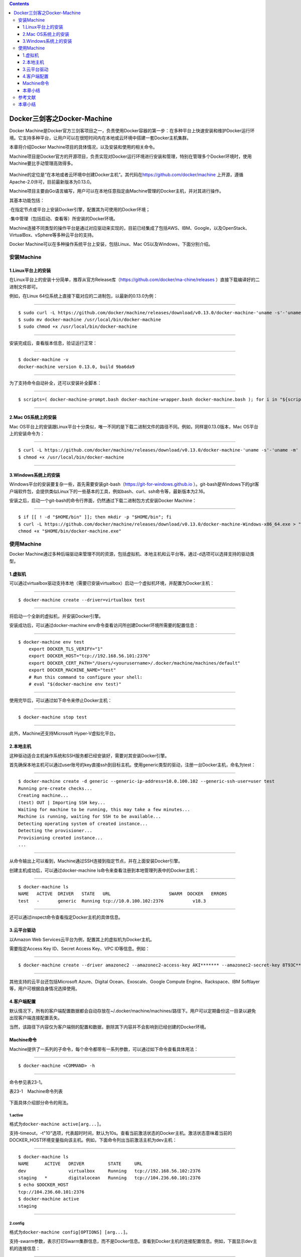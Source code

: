 .. contents::
   :depth: 3
..

Docker三剑客之Docker-Machine
============================

Docker
Machine是Docker官方三剑客项目之一，负责使用Docker容器的第一步：在多种平台上快速安装和维护Docker运行环境。它支持多种平台，让用户可以在很短时间内在本地或云环境中搭建一套Docker主机集群。

本章将介绍Docker Machine项目的具体情况，以及安装和使用的相关命令。

Machine项目是Docker官方的开源项目，负责实现对Docker运行环境进行安装和管理，特别在管理多个Docker环境时，使用Machine要比手动管理高效得多。

.. figure:: ../_static/docker_machine001.png
   :alt: 

Machine的定位是“在本地或者云环境中创建Docker主机”。其代码在\ https://github.com/docker/machine
上开源，遵循Apache-2.0许可，目前最新版本为0.13.0。

Machine项目主要由Go语言编写，用户可以在本地任意指定由Machine管理的Docker主机，并对其进行操作。

其基本功能包括：

·在指定节点或平台上安装Docker引擎，配置其为可使用的Docker环境；

·集中管理（包括启动、查看等）所安装的Docker环境。

Machine连接不同类型的操作平台是通过对应驱动来实现的，目前已经集成了包括AWS、IBM、Google，以及OpenStack、VirtualBox、vSphere等多种云平台的支持。

Docker Machine可以在多种操作系统平台上安装，包括Linux、Mac
OS以及Windows，下面分别介绍。

安装Machine
-----------

1.Linux平台上的安装
~~~~~~~~~~~~~~~~~~~

在Linux平台上的安装十分简单，推荐从官方Release库（\ https://github.com/docker/ma-chine/releases
）直接下载编译好的二进制文件即可。

例如，在Linux 64位系统上直接下载对应的二进制包，以最新的0.13.0为例：

--------------

::

    $ sudo curl -L https://github.com/docker/machine/releases/download/v0.13.0/docker-machine-'uname -s'-'uname -m' > docker-machine
    $ sudo mv docker-machine /usr/local/bin/docker-machine
    $ sudo chmod +x /usr/local/bin/docker-machine

--------------

安装完成后，查看版本信息，验证运行正常：

--------------

::

    $ docker-machine -v
    docker-machine version 0.13.0, build 9ba6da9

--------------

为了支持命令自动补全，还可以安装补全脚本：

--------------

::

    $ scripts=( docker-machine-prompt.bash docker-machine-wrapper.bash docker-machine.bash ); for i in "${scripts[@]}"; do sudo wget https://raw.githubuser-content.com/docker/machine/v0.13.0/contrib/completion/bash/${i} -P /etc/bash_completion.d; done

--------------

2.Mac OS系统上的安装
~~~~~~~~~~~~~~~~~~~~

Mac
OS平台上的安装跟Linux平台十分类似，唯一不同的是下载二进制文件的路径不同。例如，同样是0.13.0版本，Mac
OS平台上的安装命令为：

--------------

::

    $ curl -L https://github.com/docker/machine/releases/download/v0.13.0/docker-machine-'uname -s'-'uname -m' >/usr/local/bin/docker-machine
    $ chmod +x /usr/local/bin/docker-machine

--------------

3.Windows系统上的安装
~~~~~~~~~~~~~~~~~~~~~

Windows平台的安装要复杂一些，首先需要安装git-bash（\ `https://git-for-windows.github.io <https://git-for-windows.github.io/>`__
）。git-bash是Windows下的git客户端软件包，会提供类似Linux下的一些基本的工具，例如bash、curl、ssh命令等，最新版本为2.16。

安装之后，启动一个git-bash的命令行界面，仍然通过下载二进制包方式安装Docker
Machine：

--------------

::

    $ if [[ ! -d "$HOME/bin" ]]; then mkdir -p "$HOME/bin"; fi
    $ curl -L https://github.com/docker/machine/releases/download/v0.13.0/docker-machine-Windows-x86_64.exe > "$HOME/bin/docker-machine.exe" && \
    chmod +x "$HOME/bin/docker-machine.exe"

使用Machine
-----------

Docker
Machine通过多种后端驱动来管理不同的资源，包括虚拟机、本地主机和云平台等。通过-d选项可以选择支持的驱动类型。

1.虚拟机
~~~~~~~~

可以通过virtualbox驱动支持本地（需要已安装virtualbox）启动一个虚拟机环境，并配置为Docker主机：

--------------

::

    $ docker-machine create --driver=virtualbox test

--------------

将启动一个全新的虚拟机，并安装Docker引擎。

安装成功后，可以通过docker-machine
env命令查看访问所创建Docker环境所需要的配置信息：

--------------

::

    $ docker-machine env test
        export DOCKER_TLS_VERIFY="1"
        export DOCKER_HOST="tcp://192.168.56.101:2376"
        export DOCKER_CERT_PATH="/Users/<yourusername>/.docker/machine/machines/default"
        export DOCKER_MACHINE_NAME="test"
        # Run this command to configure your shell:
        # eval "$(docker-machine env test)"

--------------

使用完毕后，可以通过如下命令来停止Docker主机：

--------------

::

    $ docker-machine stop test

--------------

此外，Machine还支持Microsoft Hyper-V虚拟化平台。

2.本地主机
~~~~~~~~~~

这种驱动适合主机操作系统和SSH服务都已经安装好，需要对其安装Docker引擎。

首先确保本地主机可以通过user账号的key直接ssh到目标主机。使用generic类型的驱动，注册一台Docker主机，命名为test：

--------------

::

    $ docker-machine create -d generic --generic-ip-address=10.0.100.102 --generic-ssh-user=user test
    Running pre-create checks...
    Creating machine...
    (test) OUT | Importing SSH key...
    Waiting for machine to be running, this may take a few minutes...
    Machine is running, waiting for SSH to be available...
    Detecting operating system of created instance...
    Detecting the provisioner...
    Provisioning created instance...
    ...

--------------

从命令输出上可以看到，Machine通过SSH连接到指定节点，并在上面安装Docker引擎。

创建主机成功后，可以通过docker-machine
ls命令来查看注册到本地管理列表中的Docker主机：

--------------

::

    $ docker-machine ls
    NAME   ACTIVE  DRIVER   STATE   URL                      SWARM  DOCKER   ERRORS
    test   -       generic  Running tcp://10.0.100.102:2376           v18.3

--------------

还可以通过inspect命令查看指定Docker主机的具体信息。

3.云平台驱动
~~~~~~~~~~~~

以Amazon Web Services云平台为例，配置其上的虚拟机为Docker主机。

需要指定Access Key ID、Secret Access Key、VPC ID等信息。例如：

--------------

::

    $ docker-machine create --driver amazonec2 --amazonec2-access-key AKI******* --amazonec2-secret-key 8T93C********* --amazonec2-vpc-id vpc-****** aws_instance

--------------

其他支持的云平台还包括Microsoft Azure、Digital Ocean、Exoscale、Google
Compute Engine、Rackspace、IBM Softlayer等，用户可根据自身情况选择使用。

4.客户端配置
~~~~~~~~~~~~

默认情况下，所有的客户端配置数据都会自动存放在~/.docker/machine/machines/路径下。用户可以定期备份这一目录以避免出现客户端连接配置丢失。

当然，该路径下内容仅为客户端侧的配置和数据，删除其下内容并不会影响到已经创建的Docker环境。

Machine命令
~~~~~~~~~~~

Machine提供了一系列的子命令，每个命令都带有一系列参数，可以通过如下命令查看具体用法：

--------------

::

    $ docker-machine <COMMAND> -h

--------------

命令参见表23-1。

表23-1　Machine命令列表

.. figure:: ../_static/docker_machine002.png
   :alt: 

下面具体介绍部分命令的用法。

1.active
^^^^^^^^

格式为\ ``docker-machine active[arg...]``\ 。

支持-timeout，-t"10"选项，代表超时时间，默认为10s。查看当前激活状态的Docker主机。激活状态意味着当前的DOCKER\_HOST环境变量指向该主机。例如，下面命令列出当前激活主机为dev主机：

--------------

::

    $ docker-machine ls
    NAME      ACTIVE   DRIVER         STATE     URL
    dev                virtualbox     Running   tcp://192.168.56.102:2376
    staging   *        digitalocean   Running   tcp://104.236.60.101:2376
    $ echo $DOCKER_HOST
    tcp://104.236.60.101:2376
    $ docker-machine active
    staging

--------------

2.config
^^^^^^^^

格式为\ ``docker-machine config[OPTIONS] [arg...]``\ 。

支持-swarm参数，表示打印Swarm集群信息，而不是Docker信息。查看到Docker主机的连接配置信息。例如，下面显示dev主机的连接信息：

--------------

::

    $ docker-machine config dev
    --tlsverify --tlscacert="/home/docker_user/.docker/machines/dev/ca.pem" --tl-scert="/home/docker_user/.docker/machines/dev/cert.pem" --tlskey="/home/docker_user/.docker/machines/dev/key.pem" -H tcp://192.168.56.102:2376

--------------

3.create
^^^^^^^^

格式为\ ``docker-machine create[OPTIONS``][arg...]。创建一个Docker主机环境。支持的选项包括：

·-driver，-d"virtualbox"：指定驱动类型；

·-engine-install-url"\ `https://get.docker.com <https://get.docker.com/>`__
"：配置Docker主机时的安装URL；

·-engine-opt option：以键值对格式指定所创建Docker引擎的参数；

·-engine-insecure-registry
option：以键值对格式指定所创建Docker引擎允许访问的不支持认证的注册仓库服务；

·-engine-registry-mirror option：指定使用注册仓库镜像；

·-engine-label option：为所创建的Docker引擎添加标签；

·-engine-storage-driver：存储后端驱动类型；

·-engine-env option：指定环境变量；

·-swarm：配置Docker主机加入到Swarm集群中；

·-swarm-image"swarm：latest"：使用Swarm时候采用的镜像；

·-swarm-master：配置机器作为Swarm集群的master节点；

·-swarm-discovery：Swarm集群的服务发现机制参数；

·-swarm-strategy“spread”：Swarm默认调度策略；

·-swarm-opt option：任意传递给Swarm的参数；

·-swarm-host"tcp：//0.0.0.0：3376"：指定地址将监听Swarm master节点请求；

·-swarm-addr：从指定地址发送广播加入Swarm集群服务。

例如，通过如下命令可以创建一个Docker主机的虚拟机镜像：

--------------

::

    $ docker-machine create -d virtualbox \
        --engine-storage-driver overlay \
        --engine-label name=testmachine \
        --engine-label year=2018 \
        --engine-opt dns=8.8.8.8 \
        --engine-env HTTP_PROXY=http://proxy.com:3128 \
        --engine-insecure-registry registry.private.com \
        mydockermachine

--------------

所创建Docker主机虚拟机中的Docker引擎将：

·使用overlay类型的存储驱动；

·带有name=testmachine和year=2015两个标签；

·引擎采用8.8.8.8作为默认DNS；

·环境变量中指定HTTP代理服务\ ``http://proxy.com:3128/``\ 。

·允许使用不带验证的注册仓库服务registry.private.com。

4.env
^^^^^

格式为\ ``docker-machine env[OPTIONS] [arg...]``\ 。

显示连接到某个主机需要的环境变量。支持的选项包括：

·-swarm：显示Swarm集群配置；

·-shell：指定所面向的Shell环境，默认为当前自动探测；

·-unset，-u：取消对应的环境变量；

·-no-proxy：添加对象主机地址到NO\_PROXY环境变量。

例如，显示连接到default主机所需要的环境变量：

--------------

::

    $ docker-machine env default
    export DOCKER_TLS_VERIFY="1"
    export DOCKER_HOST="tcp://192.168.56.102:2376"
    export DOCKER_CERT_PATH="/home/docker_user/.docker/machine/certs"
    export DOCKER_MACHINE_NAME="default"

--------------

5.inspect
^^^^^^^^^

格式为\ ``docker-machine inspect[OPTIONS] [arg...]``\ 。

以json格式输出指定Docker主机的详细信息。支持-format，-f选项使用指定的Go模板格式化输出。例如：

--------------

::

    $ docker-machine inspect default
    {
        "DriverName": "virtualbox",
        "Driver": {
            "MachineName": "docker-host-128be8d287b2028316c0ad5714b90bcfc11f998056f2f790f7c1f43f3d1e6eda",
            "SSHPort": 22,
            "Memory": 1024,
            "DiskSize": 20000,
            "Boot2DockerURL": "",
            "IPAddress": "192.168.56.102"
        },
        ...
    }

--------------

6.ip
^^^^

获取指定Docker主机地址。例如，获取default主机的地址，可以用如下命令：

--------------

::

    $ docker-machine ip default
    192.168.56.102

--------------

7.kill
^^^^^^

直接杀死指定的Docker主机。

指定Docker主机会强行停止。

8.ls
^^^^

列出所有管理的主机。格式为\ ``docker-machine ls[OPTIONS] [arg...]``\ 。例如：

--------------

::

    $ docker-machine ls
    NAME       ACTIVE   DRIVER       STATE      URL
    default    -        virtualbox   Stopped
    test0      -        virtualbox   Running    tcp://192.168.56.105:2376
    test1      -        virtualbox   Running    tcp://192.168.56.106:2376
    test2      *        virtualbox   Running    tcp://192.168.56.107:2376

--------------

可以通过--filter只输出某些Docker主机，支持过滤器包括名称正则表达式、驱动类型、Swarm管理节点名称、状态等。例如：

--------------

::

    $ docker-machine ls --filter state=Stopped
    NAME   ACTIVE   DRIVER       STATE     URL   SWARM
    default    -        virtualbox   Stopped

--------------

支持选项包括：

·--quiet，-q：减少无关输出信息；

·--filter[--filter option--filter option]：只输出符合过滤条件主机；

·-timeout，-t"10"：命令执行超时时间，默认为10s；

·-format，-f：使用所指定的Go模板格式化输出。

本章小结
~~~~~~~~

本章介绍了Docker三剑客之一：Docker
Machine项目。通过介绍可以看出，当要对多个Docker主机环境进行安装、配置和管理时，采用Docker
Machine的方式将远比手动方式快捷。不仅提高了操作速度，更通过批量统一的管理减少了出错的可能。尤其在大规模集群和云平台环境中推荐使用。

当然，读者也可以考虑使用Ansible等DevOps工具来实现对Docker环境的自动化管理工作。

安装完成Docker环境后，配合Compose和Swarm，可以实现完整的Docker容器生命周期管理。

参考文献
--------

https://www.cnblogs.com/zhujingzhi/p/9760198.html

https://www.runoob.com/docker/docker-machine.html

本章小结
--------

本章介绍了Docker三剑客之一：Docker
Machine项目。通过介绍可以看出，当要对多个Docker主机环境进行安装、配置和管理时，采用Docker
Machine的方式将远比手动方式快捷。不仅提高了操作速度，更通过批量统一的管理减少了出错的可能。尤其在大规模集群和云平台环境中推荐使用。

当然，读者也可以考虑使用Ansible等DevOps工具来实现对Docker环境的自动化管理工作。

安装完成Docker环境后，配合Compose和Swarm，可以实现完整的Docker容器生命周期管理。
